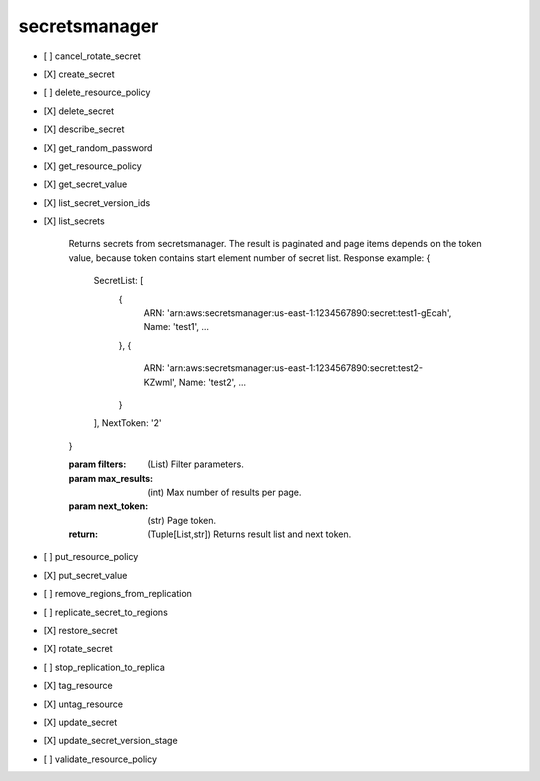 .. _implementedservice_secretsmanager:

==============
secretsmanager
==============



- [ ] cancel_rotate_secret
- [X] create_secret
- [ ] delete_resource_policy
- [X] delete_secret
- [X] describe_secret
- [X] get_random_password
- [X] get_resource_policy
- [X] get_secret_value
- [X] list_secret_version_ids
- [X] list_secrets
  
        Returns secrets from secretsmanager.
        The result is paginated and page items depends on the token value, because token contains start element
        number of secret list.
        Response example:
        {
            SecretList: [
                {
                    ARN: 'arn:aws:secretsmanager:us-east-1:1234567890:secret:test1-gEcah',
                    Name: 'test1',
                    ...
                },
                {
                    ARN: 'arn:aws:secretsmanager:us-east-1:1234567890:secret:test2-KZwml',
                    Name: 'test2',
                    ...
                }
            ],
            NextToken: '2'
        }

        :param filters: (List) Filter parameters.
        :param max_results: (int) Max number of results per page.
        :param next_token: (str) Page token.
        :return: (Tuple[List,str]) Returns result list and next token.
        

- [ ] put_resource_policy
- [X] put_secret_value
- [ ] remove_regions_from_replication
- [ ] replicate_secret_to_regions
- [X] restore_secret
- [X] rotate_secret
- [ ] stop_replication_to_replica
- [X] tag_resource
- [X] untag_resource
- [X] update_secret
- [X] update_secret_version_stage
- [ ] validate_resource_policy

